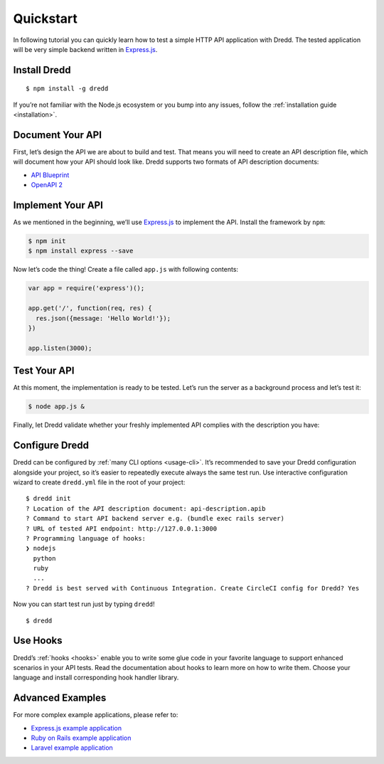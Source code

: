 .. _quickstart:

Quickstart
==========

In following tutorial you can quickly learn how to test a simple HTTP API application with Dredd. The tested application will be very simple backend written in `Express.js <http://expressjs.com/starter/hello-world.html>`__.

Install Dredd
-------------

::

   $ npm install -g dredd

If you’re not familiar with the Node.js ecosystem or you bump into any issues, follow the :ref:`installation guide <installation>`.

Document Your API
-----------------

First, let’s design the API we are about to build and test. That means you will need to create an API description file, which will document how your API should look like. Dredd supports two formats of API description documents:

-  `API Blueprint <https://apiblueprint.org/>`__
-  `OpenAPI 2 <https://github.com/OAI/OpenAPI-Specification/blob/master/versions/2.0.md>`__

.. tabs::

   .. group-tab:: API Blueprint

      If you choose API Blueprint, create a file called ``api-description.apib`` in the root of your project and save it with following content:

      .. code-block:: apiblueprint

         FORMAT: 1A

         # GET /
         + Response 200 (application/json; charset=utf-8)

               {"message": "Hello World!"}

   .. group-tab:: OpenAPI 2

      If you choose OpenAPI 2, create a file called ``api-description.yml``:

      .. code-block:: yaml

         swagger: "2.0"
         info:
         version: "1.0"
         title: Example API
         license:
            name: MIT
         host: www.example.com
         basePath: /
         schemes:
         - http
         paths:
         /:
            get:
               produces:
               - application/json; charset=utf-8
               responses:
               200:
                  description: ""
                  schema:
                     type: object
                     properties:
                     message:
                        type: string
                     required:
                     - message

Implement Your API
------------------

As we mentioned in the beginning, we’ll use `Express.js <http://expressjs.com/starter/hello-world.html>`__ to implement the API. Install the framework by ``npm``:

.. code-block:: shell

   $ npm init
   $ npm install express --save

Now let’s code the thing! Create a file called ``app.js`` with following contents:

.. code-block:: javascript

   var app = require('express')();

   app.get('/', function(req, res) {
     res.json({message: 'Hello World!'});
   })

   app.listen(3000);

Test Your API
-------------

At this moment, the implementation is ready to be tested. Let’s run the server as a background process and let’s test it:

.. code-block:: shell

   $ node app.js &

Finally, let Dredd validate whether your freshly implemented API complies with the description you have:

.. tabs::

   .. group-tab:: API Blueprint

      .. code-block:: shell

         $ dredd api-description.apib http://127.0.0.1:3000

   .. group-tab:: OpenAPI 2

      .. code-block:: shell

         $ dredd api-description.yml http://127.0.0.1:3000


Configure Dredd
---------------

Dredd can be configured by :ref:`many CLI options <usage-cli>`. It’s recommended to save your Dredd configuration alongside your project, so it’s easier to repeatedly execute always the same test run. Use interactive configuration wizard to create ``dredd.yml`` file in the root of your project:

::

   $ dredd init
   ? Location of the API description document: api-description.apib
   ? Command to start API backend server e.g. (bundle exec rails server)
   ? URL of tested API endpoint: http://127.0.0.1:3000
   ? Programming language of hooks:
   ❯ nodejs
     python
     ruby
     ...
   ? Dredd is best served with Continuous Integration. Create CircleCI config for Dredd? Yes

Now you can start test run just by typing ``dredd``!

::

   $ dredd

Use Hooks
---------

Dredd’s :ref:`hooks <hooks>` enable you to write some glue code in your favorite language to support enhanced scenarios in your API tests. Read the documentation about hooks to learn more on how to write them. Choose your language and install corresponding hook handler library.

Advanced Examples
-----------------

For more complex example applications, please refer to:

-  `Express.js example application <https://github.com/apiaryio/dredd-example>`__
-  `Ruby on Rails example application <https://github.com/theodorton/dredd-test-rails>`__
-  `Laravel example application <https://github.com/ddelnano/dredd-hooks-php/wiki/Laravel-Example>`__
